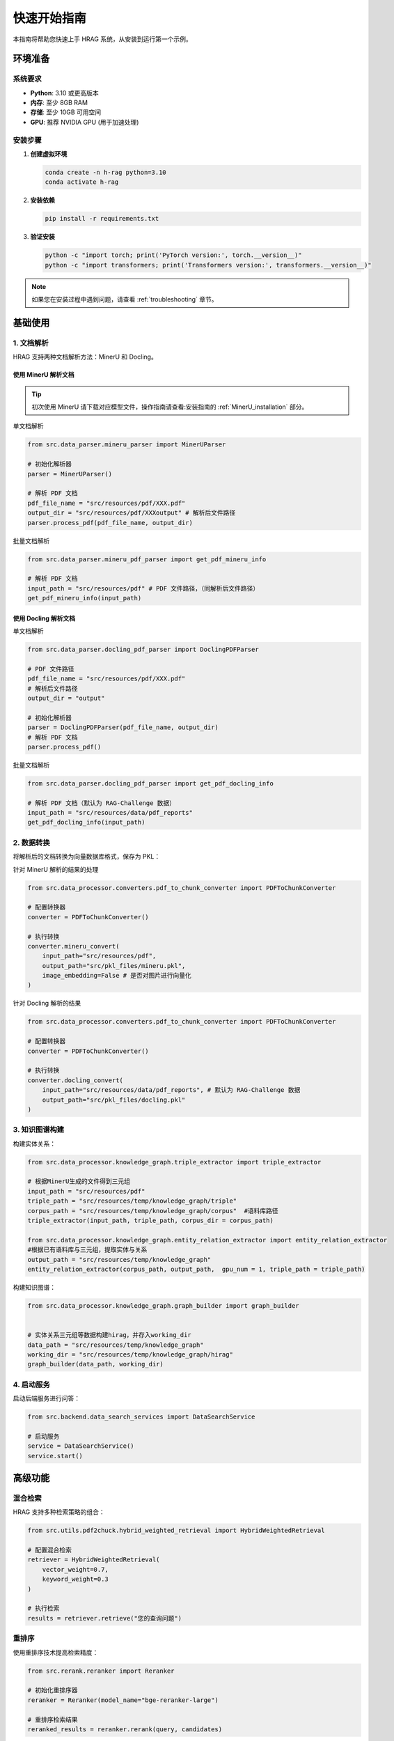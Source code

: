 快速开始指南
============

本指南将帮助您快速上手 HRAG 系统，从安装到运行第一个示例。

.. raw:: html

    <div class="quick-start">
        <h3>⚡ 5分钟快速体验</h3>
        <p>如果您想立即体验 HRAG 的功能，可以按照以下步骤操作：</p>
    </div>

环境准备
--------

系统要求
^^^^^^^^^

* **Python**: 3.10 或更高版本
* **内存**: 至少 8GB RAM
* **存储**: 至少 10GB 可用空间
* **GPU**: 推荐 NVIDIA GPU (用于加速处理)

安装步骤
^^^^^^^^^

1. **创建虚拟环境**

   .. code-block:: bash

      conda create -n h-rag python=3.10
      conda activate h-rag

2. **安装依赖**

   .. code-block:: bash

      pip install -r requirements.txt

3. **验证安装**

   .. code-block:: bash

      python -c "import torch; print('PyTorch version:', torch.__version__)"
      python -c "import transformers; print('Transformers version:', transformers.__version__)"

.. note::
   如果您在安装过程中遇到问题，请查看 :ref:`troubleshooting` 章节。

基础使用
--------

1. 文档解析
^^^^^^^^^^^^

HRAG 支持两种文档解析方法：MinerU 和 Docling。

使用 MinerU 解析文档
~~~~~~~~~~~~~~~~~~~~
.. tip::
    初次使用 MinerU 请下载对应模型文件，操作指南请查看:安装指南的 :ref:`MinerU_installation` 部分。

单文档解析

.. code-block:: python

    from src.data_parser.mineru_parser import MinerUParser
    
    # 初始化解析器
    parser = MinerUParser()
    
    # 解析 PDF 文档
    pdf_file_name = "src/resources/pdf/XXX.pdf"
    output_dir = "src/resources/pdf/XXXoutput" # 解析后文件路径
    parser.process_pdf(pdf_file_name, output_dir)

批量文档解析

.. code-block:: python

    from src.data_parser.mineru_pdf_parser import get_pdf_mineru_info
    
    # 解析 PDF 文档
    input_path = "src/resources/pdf" # PDF 文件路径，（同解析后文件路径）
    get_pdf_mineru_info(input_path) 


使用 Docling 解析文档
~~~~~~~~~~~~~~~~~~~~~~~~~~~~~

单文档解析

.. code-block:: python
    
    from src.data_parser.docling_pdf_parser import DoclingPDFParser

    # PDF 文件路径
    pdf_file_name = "src/resources/pdf/XXX.pdf"
    # 解析后文件路径
    output_dir = "output"

    # 初始化解析器
    parser = DoclingPDFParser(pdf_file_name, output_dir)
    # 解析 PDF 文档
    parser.process_pdf()

批量文档解析

.. code-block:: python

    from src.data_parser.docling_pdf_parser import get_pdf_docling_info
    
    # 解析 PDF 文档（默认为 RAG-Challenge 数据）
    input_path = "src/resources/data/pdf_reports" 
    get_pdf_docling_info(input_path) 



2. 数据转换
^^^^^^^^^^^^

将解析后的文档转换为向量数据库格式，保存为 PKL：

针对 MinerU 解析的结果的处理

.. code-block:: python

    from src.data_processor.converters.pdf_to_chunk_converter import PDFToChunkConverter
    
    # 配置转换器
    converter = PDFToChunkConverter()

    # 执行转换
    converter.mineru_convert(
        input_path="src/resources/pdf",
        output_path="src/pkl_files/mineru.pkl",
        image_embedding=False # 是否对图片进行向量化
    )

针对 Docling 解析的结果

.. code-block:: python

    from src.data_processor.converters.pdf_to_chunk_converter import PDFToChunkConverter
    
    # 配置转换器
    converter = PDFToChunkConverter()

    # 执行转换
    converter.docling_convert(
        input_path="src/resources/data/pdf_reports", # 默认为 RAG-Challenge 数据
        output_path="src/pkl_files/docling.pkl"
    )


3. 知识图谱构建
^^^^^^^^^^^^^^^^

构建实体关系：

.. code-block:: python

    from src.data_processor.knowledge_graph.triple_extractor import triple_extractor
    
    # 根据MinerU生成的文件得到三元组
    input_path = "src/resources/pdf"
    triple_path = "src/resources/temp/knowledge_graph/triple"
    corpus_path = "src/resources/temp/knowledge_graph/corpus"  #语料库路径
    triple_extractor(input_path, triple_path, corpus_dir = corpus_path)

    from src.data_processor.knowledge_graph.entity_relation_extractor import entity_relation_extractor
    #根据已有语料库与三元组，提取实体与关系
    output_path = "src/resources/temp/knowledge_graph"
    entity_relation_extractor(corpus_path, output_path,  gpu_num = 1, triple_path = triple_path)

构建知识图谱：

.. code-block:: python
    
    from src.data_processor.knowledge_graph.graph_builder import graph_builder


    # 实体关系三元组等数据构建hirag，并存入working_dir
    data_path = "src/resources/temp/knowledge_graph"
    working_dir = "src/resources/temp/knowledge_graph/hirag"  
    graph_builder(data_path, working_dir)


4. 启动服务
^^^^^^^^^^^^^^^^

启动后端服务进行问答：

.. code-block:: python

    from src.backend.data_search_services import DataSearchService
    
    # 启动服务
    service = DataSearchService()
    service.start()

.. raw:: html

    <div class="api-endpoint">
        <h4>API 端点示例</h4>
        <p><span class="method">POST</span> <span class="url">/api/v1/search</span></p>
        <p>用于文档检索和问答的 API 端点</p>
    </div>

高级功能
--------

混合检索
^^^^^^^^^^^^^^^^

HRAG 支持多种检索策略的组合：

.. code-block:: python

    from src.utils.pdf2chuck.hybrid_weighted_retrieval import HybridWeightedRetrieval
    
    # 配置混合检索
    retriever = HybridWeightedRetrieval(
        vector_weight=0.7,
        keyword_weight=0.3
    )
    
    # 执行检索
    results = retriever.retrieve("您的查询问题")

重排序
^^^^^^^^^^^^^^^^

使用重排序技术提高检索精度：

.. code-block:: python

    from src.rerank.reranker import Reranker
    
    # 初始化重排序器
    reranker = Reranker(model_name="bge-reranker-large")
    
    # 重排序检索结果
    reranked_results = reranker.rerank(query, candidates)

多跳推理
^^^^^^^^^^^^^^^^

支持多跳推理的智能问答：

.. code-block:: python

    from src.multi_hop_agent.src.multi_hop import MultiHopAgent
    
    # 初始化多跳代理
    agent = MultiHopAgent()
    
    # 执行多跳推理
    answer = agent.answer("需要多步推理的复杂问题")

性能优化
--------

配置优化
^^^^^^^^^^^^^^^^

.. code-block:: python

    # 优化配置示例
    config = {
        "chunk_size": 512,
        "chunk_overlap": 50,
        "batch_size": 32,
        "max_workers": 4,
        "cache_dir": "./cache"
    }

内存优化
^^^^^^^^^^^^^^^^

.. code-block:: python

    # 内存优化设置
    import torch
    
    # 启用梯度检查点
    torch.utils.checkpoint.checkpoint_sequential = True
    
    # 设置内存分配策略
    torch.cuda.set_per_process_memory_fraction(0.8)

.. raw:: html

    <div class="performance-metrics">
        <h4>📈 性能基准</h4>
        <table>
            <tr><th>操作</th><th>数据量</th><th>处理时间</th></tr>
            <tr><td>PDF 解析</td><td>25页</td><td>20秒</td></tr>
            <tr><td>三元组提取</td><td>100条语料</td><td>50分钟</td></tr>
            <tr><td>知识图谱构建</td><td>100个实体</td><td>3分钟</td></tr>
        </table>
    </div>

故障排除
--------

### 常见问题

1. **内存不足错误**

   .. code-block:: bash

      # 减少批处理大小
      export BATCH_SIZE=16
      
      # 启用梯度累积
      export GRADIENT_ACCUMULATION_STEPS=2

2. **GPU 内存不足**

   .. code-block:: python

      # 使用 CPU 模式
      import torch
      torch.cuda.is_available = lambda: False

3. **依赖包冲突**

   .. code-block:: bash

      # 重新创建环境
      conda deactivate
      conda env remove -n h-rag
      conda create -n h-rag python=3.10
      conda activate h-rag
      pip install -r requirements.txt

获取帮助
^^^^^^^^^^^^^^^^

如果您遇到其他问题：

* 查看 :ref:`troubleshooting` 章节
* 阅读 :ref:`reference/faq` 常见问题
* 在 `GitHub Issues <https://github.com/your-github-username/hrag/issues>`_ 中提交问题

下一步
------

现在您已经完成了基础设置，可以：

* 阅读 :ref:`basic_usage` 了解详细使用方法
* 查看 :ref:`examples` 中的示例代码
* 探索 :ref:`api` 参考文档
* 学习如何 :ref:`development/extending` 扩展系统功能

.. raw:: html

    <div class="hrag-component">
        <h3>🎯 下一步建议</h3>
        <ul>
            <li><strong>初学者</strong>: 阅读 <a href="basic_usage.html">基础使用指南</a></li>
            <li><strong>开发者</strong>: 查看 <a href="api/index.html">API 文档</a></li>
            <li><strong>高级用户</strong>: 学习 <a href="advanced_usage.html">高级功能</a></li>
        </ul>
    </div> 
